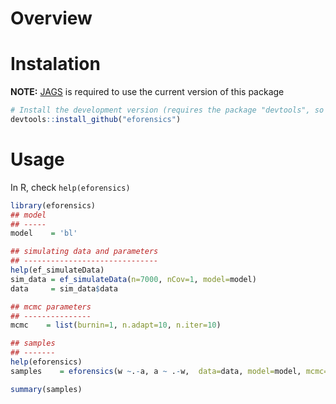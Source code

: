 
* Overview

* Instalation

*NOTE:* [[https://sourceforge.net/projects/mcmc-jags/][JAGS]] is required to use the current version of this package

#+BEGIN_SRC R :exports code
# Install the development version (requires the package "devtools", so install it first if it is not installed already)
devtools::install_github("eforensics")
#+END_SRC

* Usage

In R, check =help(eforensics)=

#+BEGIN_SRC R :exports code
library(eforensics)
## model
## -----
model    = 'bl'

## simulating data and parameters
## ------------------------------
help(ef_simulateData)
sim_data = ef_simulateData(n=7000, nCov=1, model=model)
data     = sim_data$data

## mcmc parameters
## ---------------
mcmc    = list(burnin=1, n.adapt=10, n.iter=10)

## samples
## -------
help(eforensics)
samples    = eforensics(w ~.-a, a ~ .-w,  data=data, model=model, mcmc=mcmc)

summary(samples)

#+END_SRC

